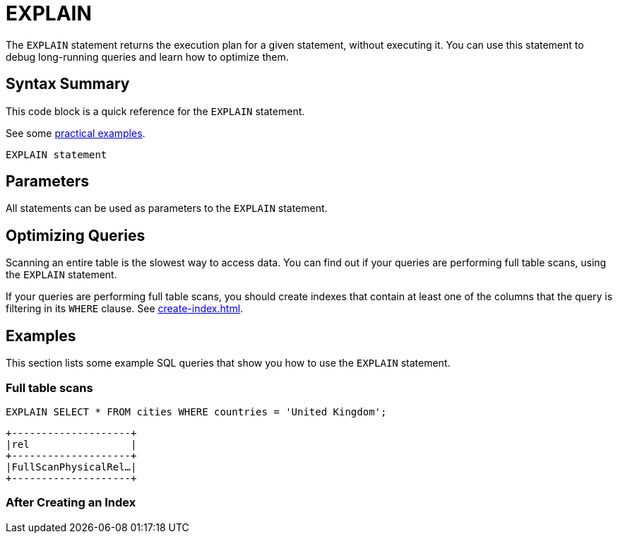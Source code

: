 = EXPLAIN
:description: The EXPLAIN statement returns the execution plan for a given statement, without executing it.

The `EXPLAIN` statement returns the execution plan for a given statement, without executing it. You can use this statement to debug long-running queries and learn how to optimize them.

== Syntax Summary

This code block is a quick reference for the `EXPLAIN` statement.

See some <<examples, practical examples>>.

[source,sql]
----
EXPLAIN statement
----

== Parameters

All statements can be used as parameters to the `EXPLAIN` statement.

== Optimizing Queries

Scanning an entire table is the slowest way to access data. You can find out if your queries are performing full table scans, using the `EXPLAIN` statement.

If your queries are performing full table scans, you should create indexes that contain at least one of the columns that the query is filtering in its `WHERE` clause. See xref:create-index.adoc[].

== Examples

This section lists some example SQL queries that show you how to use the `EXPLAIN` statement.

=== Full table scans

[source,sql]
----
EXPLAIN SELECT * FROM cities WHERE countries = 'United Kingdom';
----

```
+--------------------+
|rel                 |
+--------------------+
|FullScanPhysicalRel…|
+--------------------+
```

=== After Creating an Index


